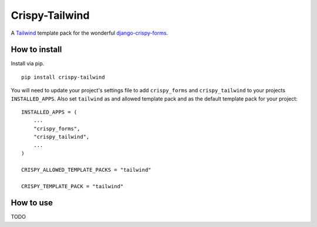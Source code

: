 ===============
Crispy-Tailwind
===============

.. image:: https://img.shields.io/badge/code%20style-black-000000.svg
    :target: https://github.com/psf/black


A Tailwind_ template pack for the wonderful django-crispy-forms_.

How to install
--------------

Install via pip. ::

    pip install crispy-tailwind

You will need to update your project's settings file to add ``crispy_forms``
and ``crispy_tailwind`` to your projects ``INSTALLED_APPS``. Also set
``tailwind`` as and allowed template pack and as the default template pack
for your project::

    INSTALLED_APPS = (
        ...
        "crispy_forms",
        "crispy_tailwind",
        ...
    )

    CRISPY_ALLOWED_TEMPLATE_PACKS = "tailwind"

    CRISPY_TEMPLATE_PACK = "tailwind"

How to use
----------

TODO



.. _tailwind: https://tailwindcss.com/
.. _django-crispy-forms: https://github.com/django-crispy-forms/django-crispy-forms
